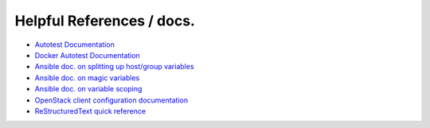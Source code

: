 Helpful References / docs.
---------------------------------

*  `Autotest Documentation`_
*  `Docker Autotest Documentation`_
*  `Ansible doc. on splitting up host/group variables`_
*  `Ansible doc. on magic variables`_
*  `Ansible doc. on variable scoping`_
*  `OpenStack client configuration documentation`_
*  `ReStructuredText quick reference`_

.. _`Ansible doc. on splitting up host/group variables`: http://docs.ansible.com/ansible/intro_inventory.html#splitting-out-host-and-group-specific-data
.. _`Ansible doc. on magic variables`: http://docs.ansible.com/ansible/playbooks_variables.html#magic-variables-and-how-to-access-information-about-other-hosts
.. _`Ansible doc. on variable scoping`: http://docs.ansible.com/ansible/playbooks_variables.html#variable-scopes
.. _`Autotest documentation`: http://autotest.readthedocs.org/en/latest/
.. _`Docker Autotest documentation`: http://docker-autotest.readthedocs.org/en/latest/
.. _`OpenStack client configuration documentation`: https://docs.OpenStack.org/developer/os-client-config/
.. _`ReStructuredText quick reference`: http://docutils.sourceforge.net/docs/user/rst/quickref.html

